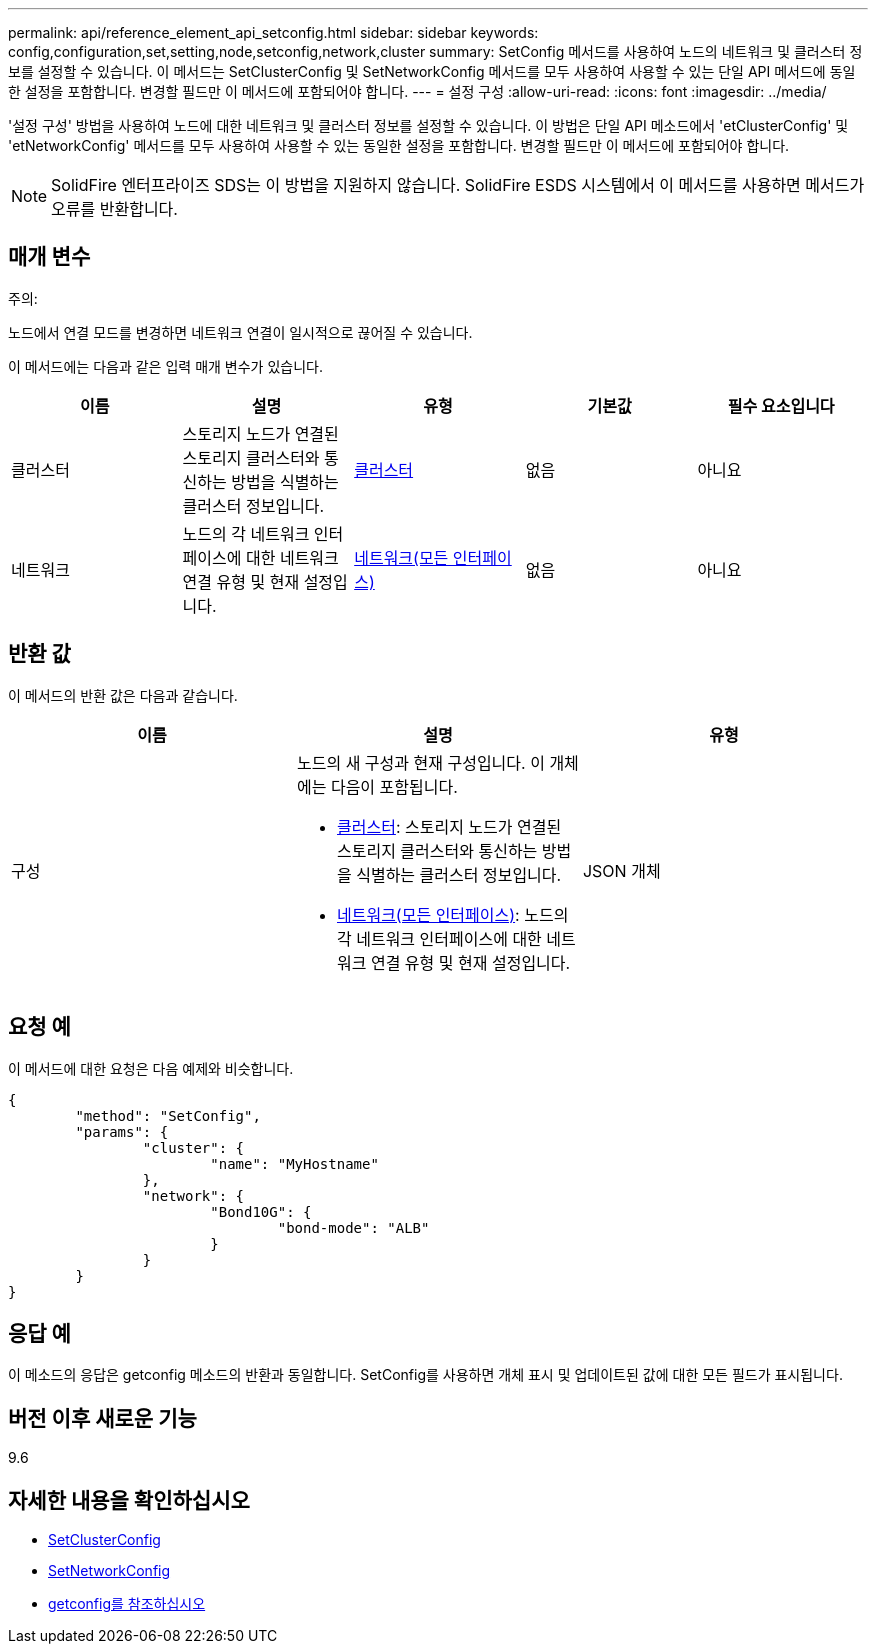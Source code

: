 ---
permalink: api/reference_element_api_setconfig.html 
sidebar: sidebar 
keywords: config,configuration,set,setting,node,setconfig,network,cluster 
summary: SetConfig 메서드를 사용하여 노드의 네트워크 및 클러스터 정보를 설정할 수 있습니다. 이 메서드는 SetClusterConfig 및 SetNetworkConfig 메서드를 모두 사용하여 사용할 수 있는 단일 API 메서드에 동일한 설정을 포함합니다. 변경할 필드만 이 메서드에 포함되어야 합니다. 
---
= 설정 구성
:allow-uri-read: 
:icons: font
:imagesdir: ../media/


[role="lead"]
'설정 구성' 방법을 사용하여 노드에 대한 네트워크 및 클러스터 정보를 설정할 수 있습니다. 이 방법은 단일 API 메소드에서 'etClusterConfig' 및 'etNetworkConfig' 메서드를 모두 사용하여 사용할 수 있는 동일한 설정을 포함합니다. 변경할 필드만 이 메서드에 포함되어야 합니다.


NOTE: SolidFire 엔터프라이즈 SDS는 이 방법을 지원하지 않습니다. SolidFire ESDS 시스템에서 이 메서드를 사용하면 메서드가 오류를 반환합니다.



== 매개 변수

주의:

노드에서 연결 모드를 변경하면 네트워크 연결이 일시적으로 끊어질 수 있습니다.

이 메서드에는 다음과 같은 입력 매개 변수가 있습니다.

|===
| 이름 | 설명 | 유형 | 기본값 | 필수 요소입니다 


 a| 
클러스터
 a| 
스토리지 노드가 연결된 스토리지 클러스터와 통신하는 방법을 식별하는 클러스터 정보입니다.
 a| 
xref:reference_element_api_cluster.adoc[클러스터]
 a| 
없음
 a| 
아니요



 a| 
네트워크
 a| 
노드의 각 네트워크 인터페이스에 대한 네트워크 연결 유형 및 현재 설정입니다.
 a| 
xref:reference_element_api_network_all_interfaces.adoc[네트워크(모든 인터페이스)]
 a| 
없음
 a| 
아니요

|===


== 반환 값

이 메서드의 반환 값은 다음과 같습니다.

|===
| 이름 | 설명 | 유형 


 a| 
구성
 a| 
노드의 새 구성과 현재 구성입니다. 이 개체에는 다음이 포함됩니다.

* xref:reference_element_api_cluster.adoc[클러스터]: 스토리지 노드가 연결된 스토리지 클러스터와 통신하는 방법을 식별하는 클러스터 정보입니다.
* xref:reference_element_api_network_all_interfaces.adoc[네트워크(모든 인터페이스)]: 노드의 각 네트워크 인터페이스에 대한 네트워크 연결 유형 및 현재 설정입니다.

 a| 
JSON 개체

|===


== 요청 예

이 메서드에 대한 요청은 다음 예제와 비슷합니다.

[listing]
----
{
	"method": "SetConfig",
	"params": {
		"cluster": {
			"name": "MyHostname"
		},
		"network": {
			"Bond10G": {
				"bond-mode": "ALB"
			}
		}
	}
}
----


== 응답 예

이 메소드의 응답은 getconfig 메소드의 반환과 동일합니다. SetConfig를 사용하면 개체 표시 및 업데이트된 값에 대한 모든 필드가 표시됩니다.



== 버전 이후 새로운 기능

9.6



== 자세한 내용을 확인하십시오

* xref:reference_element_api_setclusterconfig.adoc[SetClusterConfig]
* xref:reference_element_api_setnetworkconfig.adoc[SetNetworkConfig]
* xref:reference_element_api_response_example_getconfig.adoc[getconfig를 참조하십시오]

